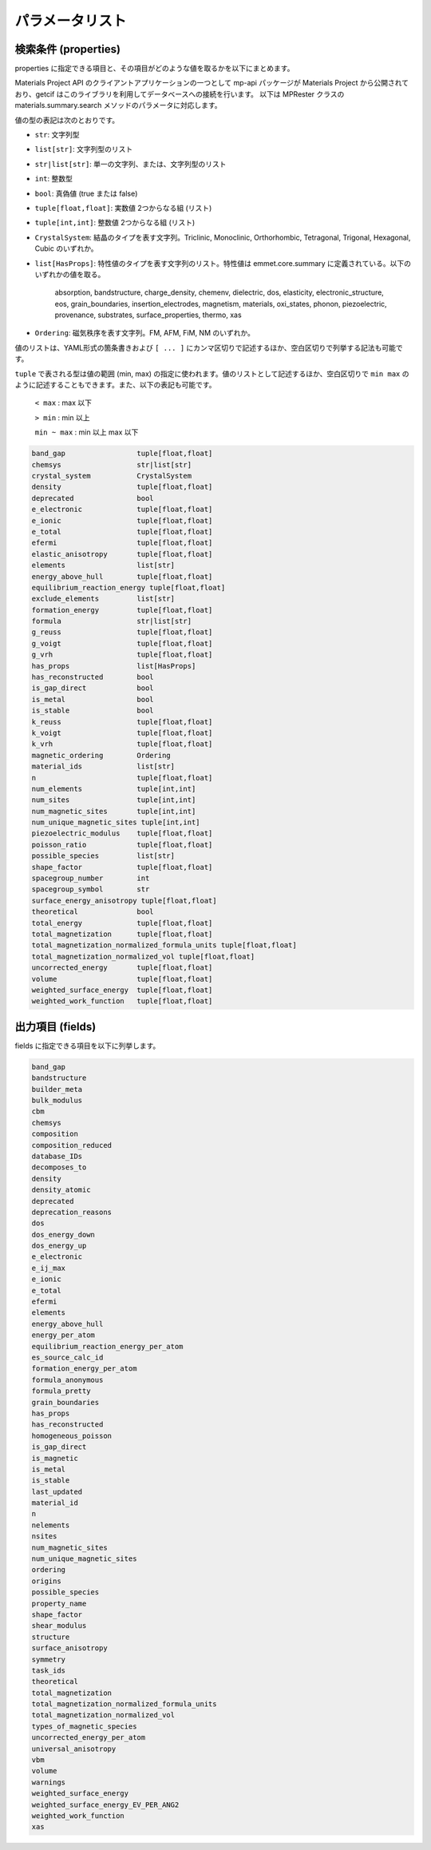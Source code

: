 .. _Ch:Appendix:

.. raw:: latex

   \appendix

================================================================
パラメータリスト
================================================================

検索条件 (properties)
----------------------------------------------------------------

properties に指定できる項目と、その項目がどのような値を取るかを以下にまとめます。

Materials Project API のクライアントアプリケーションの一つとして mp-api パッケージが Materials Project から公開されており、getcif はこのライブラリを利用してデータベースへの接続を行います。
以下は MPRester クラスの materials.summary.search メソッドのパラメータに対応します。

値の型の表記は次のとおりです。

- ``str``: 文字列型
- ``list[str]``:  文字列型のリスト
- ``str|list[str]``: 単一の文字列、または、文字列型のリスト
- ``int``: 整数型
- ``bool``: 真偽値 (true または false)
- ``tuple[float,float]``: 実数値 2つからなる組 (リスト)
- ``tuple[int,int]``: 整数値 2つからなる組 (リスト)
- ``CrystalSystem``: 結晶のタイプを表す文字列。Triclinic, Monoclinic, Orthorhombic, Tetragonal, Trigonal, Hexagonal, Cubic のいずれか。
- ``list[HasProps]``: 特性値のタイプを表す文字列のリスト。特性値は emmet.core.summary に定義されている。以下のいずれかの値を取る。

    absorption,
    bandstructure,
    charge_density,
    chemenv,
    dielectric,
    dos,
    elasticity,
    electronic_structure,
    eos,
    grain_boundaries,
    insertion_electrodes,
    magnetism,
    materials,
    oxi_states,
    phonon,
    piezoelectric,
    provenance,
    substrates,
    surface_properties,
    thermo,
    xas

- ``Ordering``: 磁気秩序を表す文字列。FM, AFM, FiM, NM のいずれか。

値のリストは、YAML形式の箇条書きおよび ``[ ... ]`` にカンマ区切りで記述するほか、空白区切りで列挙する記法も可能です。

``tuple`` で表される型は値の範囲 (min, max) の指定に使われます。値のリストとして記述するほか、空白区切りで ``min max`` のように記述することもできます。また、以下の表記も可能です。

     ``< max``      : max 以下

     ``> min``      : min 以上

     ``min ~ max``  : min 以上 max 以下

.. code:: pre

    band_gap                 tuple[float,float]
    chemsys                  str|list[str]
    crystal_system           CrystalSystem
    density                  tuple[float,float]
    deprecated               bool
    e_electronic             tuple[float,float]
    e_ionic                  tuple[float,float]
    e_total                  tuple[float,float]
    efermi                   tuple[float,float]
    elastic_anisotropy       tuple[float,float]
    elements                 list[str]
    energy_above_hull        tuple[float,float]
    equilibrium_reaction_energy tuple[float,float]
    exclude_elements         list[str]
    formation_energy         tuple[float,float]
    formula                  str|list[str]
    g_reuss                  tuple[float,float]
    g_voigt                  tuple[float,float]
    g_vrh                    tuple[float,float]
    has_props                list[HasProps]
    has_reconstructed        bool
    is_gap_direct            bool
    is_metal                 bool
    is_stable                bool
    k_reuss                  tuple[float,float]
    k_voigt                  tuple[float,float]
    k_vrh                    tuple[float,float]
    magnetic_ordering        Ordering
    material_ids             list[str]
    n                        tuple[float,float]
    num_elements             tuple[int,int]
    num_sites                tuple[int,int]
    num_magnetic_sites       tuple[int,int]
    num_unique_magnetic_sites tuple[int,int]
    piezoelectric_modulus    tuple[float,float]
    poisson_ratio            tuple[float,float]
    possible_species         list[str]
    shape_factor             tuple[float,float]
    spacegroup_number        int
    spacegroup_symbol        str
    surface_energy_anisotropy tuple[float,float]
    theoretical              bool
    total_energy             tuple[float,float]
    total_magnetization      tuple[float,float]
    total_magnetization_normalized_formula_units tuple[float,float]
    total_magnetization_normalized_vol tuple[float,float]
    uncorrected_energy       tuple[float,float]
    volume                   tuple[float,float]
    weighted_surface_energy  tuple[float,float]
    weighted_work_function   tuple[float,float]


出力項目 (fields)
----------------------------------------------------------------

fields に指定できる項目を以下に列挙します。

.. code:: pre

    band_gap
    bandstructure
    builder_meta
    bulk_modulus
    cbm
    chemsys
    composition
    composition_reduced
    database_IDs
    decomposes_to
    density
    density_atomic
    deprecated
    deprecation_reasons
    dos
    dos_energy_down
    dos_energy_up
    e_electronic
    e_ij_max
    e_ionic
    e_total
    efermi
    elements
    energy_above_hull
    energy_per_atom
    equilibrium_reaction_energy_per_atom
    es_source_calc_id
    formation_energy_per_atom
    formula_anonymous
    formula_pretty
    grain_boundaries
    has_props
    has_reconstructed
    homogeneous_poisson
    is_gap_direct
    is_magnetic
    is_metal
    is_stable
    last_updated
    material_id
    n
    nelements
    nsites
    num_magnetic_sites
    num_unique_magnetic_sites
    ordering
    origins
    possible_species
    property_name
    shape_factor
    shear_modulus
    structure
    surface_anisotropy
    symmetry
    task_ids
    theoretical
    total_magnetization
    total_magnetization_normalized_formula_units
    total_magnetization_normalized_vol
    types_of_magnetic_species
    uncorrected_energy_per_atom
    universal_anisotropy
    vbm
    volume
    warnings
    weighted_surface_energy
    weighted_surface_energy_EV_PER_ANG2
    weighted_work_function
    xas

